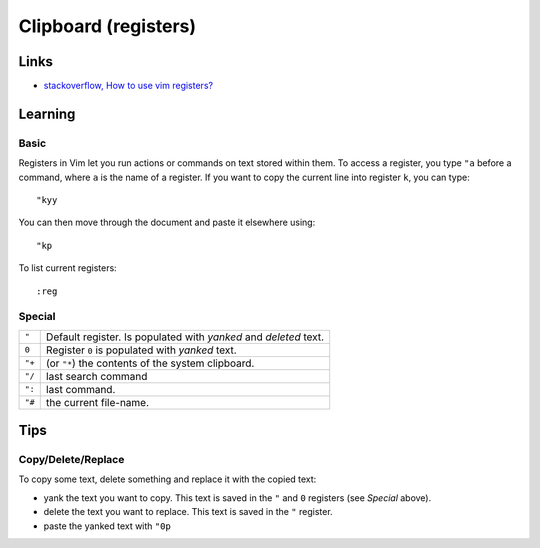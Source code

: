 Clipboard (registers)
*********************

Links
=====

- `stackoverflow, How to use vim registers?`_

Learning
========

Basic
-----

Registers in Vim let you run actions or commands on text stored within them.
To access a register, you type ``"a`` before a command, where ``a`` is the
name of a register.  If you want to copy the current line into register ``k``,
you can type:

::

  "kyy

You can then move through the document and paste it elsewhere using:

::

  "kp

To list current registers:

::

  :reg

Special
-------

======  ======================================================================
``"``   Default register.  Is populated with *yanked* and *deleted* text.
``0``   Register ``0`` is populated with *yanked* text.
``"+``  (or ``"*``) the contents of the system clipboard.
``"/``  last search command
``":``  last command.
``"#``  the current file-name.
======  ======================================================================

Tips
====

Copy/Delete/Replace
-------------------

To copy some text, delete something and replace it with the copied text:

- yank the text you want to copy.  This text is saved in the ``"`` and ``0``
  registers (see *Special* above).
- delete the text you want to replace.  This text is saved in the ``"``
  register.
- paste the yanked text with ``"0p``


.. _`stackoverflow, How to use vim registers?`: http://stackoverflow.com/questions/1497958/how-to-use-vim-registers
